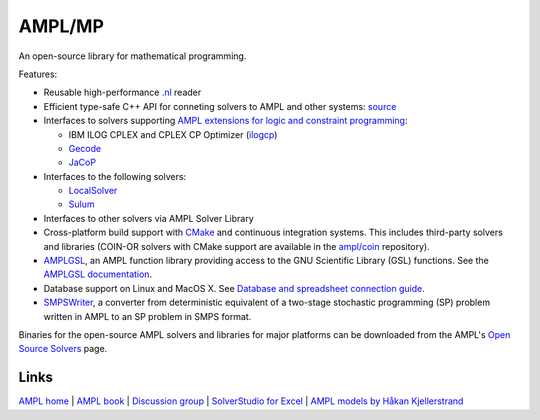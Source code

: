 AMPL/MP
=======

An open-source library for mathematical programming.

Features:

* Reusable high-performance `.nl <https://en.wikipedia.org/wiki/Nl_(format)>`__ reader

* Efficient type-safe C++ API for conneting solvers to AMPL and other systems:
  `source <https://github.com/ampl/mp/tree/master/src/asl>`__

* Interfaces to solvers supporting
  `AMPL extensions for logic and constraint programming <http://ampl.com/resources/logic-and-constraint-programming-extensions/>`__:

  - IBM ILOG CPLEX and CPLEX CP Optimizer (`ilogcp <https://github.com/ampl/mp/tree/master/solvers/ilogcp>`__)

  - `Gecode <https://github.com/ampl/mp/tree/master/solvers/gecode>`__

  - `JaCoP <https://github.com/ampl/mp/tree/master/solvers/jacop>`__

* Interfaces to the following solvers:

  - `LocalSolver <https://github.com/ampl/mp/tree/master/solvers/localsolver>`__
  - `Sulum <https://github.com/ampl/mp/tree/master/solvers/sulum>`__

* Interfaces to other solvers via AMPL Solver Library

* Cross-platform build support with `CMake <http://www.cmake.org/>`__ and continuous integration
  systems. This includes third-party solvers and libraries (COIN-OR solvers with CMake support
  are available in the `ampl/coin <https://github.com/ampl/coin>`__ repository).

* `AMPLGSL <https://github.com/ampl/ampl/tree/master/solvers/amplgsl>`__, an AMPL function
  library providing access to the GNU Scientific Library (GSL) functions.
  See the `AMPLGSL documentation <http://ampl.github.io/ampl/solvers/amplgsl/doc/>`__.

* Database support on Linux and MacOS X.
  See `Database and spreadsheet connection guide <http://ampl.github.io/tables/>`__.

* `SMPSWriter <https://github.com/ampl/ampl/tree/master/solvers/smpswriter>`__, a converter
  from deterministic equivalent of a two-stage stochastic programming (SP) problem written in
  AMPL to an SP problem in SMPS format.

Binaries for the open-source AMPL solvers and libraries for major platforms can be downloaded
from the AMPL's `Open Source Solvers <http://ampl.com/products/solvers/open-source/>`__ page.

Links
-----
`AMPL home <http://www.ampl.com/>`__ | `AMPL book <http://ampl.github.io/ampl-book.pdf>`__ | `Discussion group <https://groups.google.com/group/ampl>`__ | `SolverStudio for Excel <http://solverstudio.org/languages/ampl/>`__ | `AMPL models by Håkan Kjellerstrand <http://www.hakank.org/ampl/>`__
